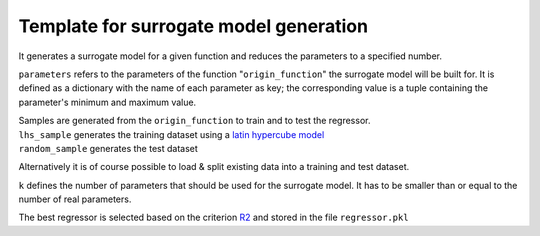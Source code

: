 Template for surrogate model generation
***************************************

It generates a surrogate model for a given function and reduces the parameters to a specified number.

``parameters`` refers to the parameters of the function "``origin_function``" the surrogate model will be built for. It is defined as a dictionary with the name of each parameter as key; the corresponding value is a tuple containing the parameter's minimum and maximum value.

| Samples are generated from the ``origin_function`` to train and to test the regressor.
| ``lhs_sample`` generates the training dataset using a `latin hypercube model <https://en.wikipedia.org/wiki/Latin_hypercube_sampling>`_
| ``random_sample`` generates the test dataset


Alternatively it is of course possible to load & split existing data into a training and test dataset.

``k`` defines the number of parameters that should be used for the surrogate model. It has to be smaller than or equal to the number of real parameters.

The best regressor is selected based on the criterion `R2 <https://en.wikipedia.org/wiki/Coefficient_of_determination>`_ and stored in the file ``regressor.pkl``

